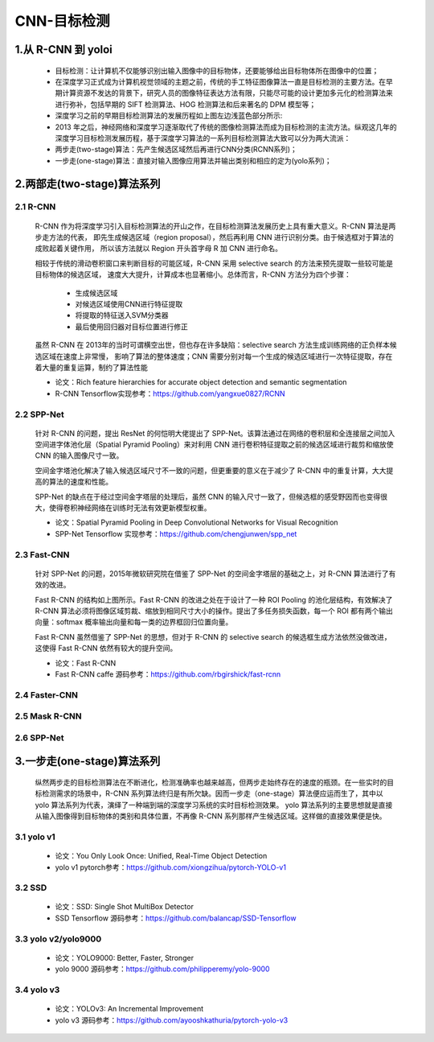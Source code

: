 
CNN-目标检测
======================

1.从 R-CNN 到 yoloi
------------------------------------


    -  目标检测：让计算机不仅能够识别出输入图像中的目标物体，还要能够给出目标物体所在图像中的位置；

    -  在深度学习正式成为计算机视觉领域的主题之前，传统的手工特征图像算法一直是目标检测的主要方法。在早期计算资源不发达的背景下，研究人员的图像特征表达方法有限，只能尽可能的设计更加多元化的检测算法来进行弥补，包括早期的
       SIFT 检测算法、HOG 检测算法和后来著名的 DPM 模型等；

    -  深度学习之前的早期目标检测算法的发展历程如上图左边浅蓝色部分所示:

    -  2013 年之后，神经网络和深度学习逐渐取代了传统的图像检测算法而成为目标检测的主流方法。纵观这几年的深度学习目标检测发展历程，基于深度学习算法的一系列目标检测算法大致可以分为两大流派：

    -  两步走(two-stage)算法：先产生候选区域然后再进行CNN分类(RCNN系列)；

    -  一步走(one-stage)算法：直接对输入图像应用算法并输出类别和相应的定为(yolo系列)；

2.两部走(two-stage)算法系列
------------------------------------

2.1 R-CNN
~~~~~~~~~~~~~~~~~~~~~~~~~~~~~~~~~~~

    R-CNN 作为将深度学习引入目标检测算法的开山之作，在目标检测算法发展历史上具有重大意义。R-CNN 算法是两步走方法的代表，
    即先生成候选区域（region proposal），然后再利用 CNN 进行识别分类。由于候选框对于算法的成败起着关键作用，
    所以该方法就以 Region 开头首字母 R 加 CNN 进行命名。

    相较于传统的滑动卷积窗口来判断目标的可能区域，R-CNN 采用 selective search 的方法来预先提取一些较可能是目标物体的候选区域，
    速度大大提升，计算成本也显著缩小。总体而言，R-CNN 方法分为四个步骤：

        -  生成候选区域

        -  对候选区域使用CNN进行特征提取

        -  将提取的特征送入SVM分类器

        -  最后使用回归器对目标位置进行修正

    虽然 R-CNN 在 2013年的当时可谓横空出世，但也存在许多缺陷：selective search 方法生成训练网络的正负样本候选区域在速度上非常慢，
    影响了算法的整体速度；CNN 需要分别对每一个生成的候选区域进行一次特征提取，存在着大量的重复运算，制约了算法性能


    - 论文：Rich feature hierarchies for accurate object detection and semantic segmentation

    - R-CNN Tensorflow实现参考：https://github.com/yangxue0827/RCNN



2.2 SPP-Net
~~~~~~~~~~~~~~~~~~~~~~~~~~~~~~~~~~~

    针对 R-CNN 的问题，提出 ResNet 的何恺明大佬提出了
    SPP-Net。该算法通过在网络的卷积层和全连接层之间加入空间进字体池化层（Spatial
    Pyramid Pooling）来对利用 CNN
    进行卷积特征提取之前的候选区域进行裁剪和缩放使 CNN 的输入图像尺寸一致。

    空间金字塔池化解决了输入候选区域尺寸不一致的问题，但更重要的意义在于减少了
    R-CNN 中的重复计算，大大提高的算法的速度和性能。

    SPP-Net 的缺点在于经过空间金字塔层的处理后，虽然 CNN
    的输入尺寸一致了，但候选框的感受野因而也变得很大，使得卷积神经网络在训练时无法有效更新模型权重。



    - 论文：Spatial Pyramid Pooling in Deep Convolutional Networks for Visual Recognition
    
    - SPP-Net Tensorflow 实现参考：https://github.com/chengjunwen/spp_net

2.3 Fast-CNN
~~~~~~~~~~~~~~~~~~~~~~~~~~~~~~~~~~~

    针对 SPP-Net 的问题，2015年微软研究院在借鉴了 SPP-Net
    的空间金字塔层的基础之上，对 R-CNN 算法进行了有效的改进。

    Fast R-CNN 的结构如上图所示。Fast R-CNN 的改进之处在于设计了一种 ROI
    Pooling 的池化层结构，有效解决了 R-CNN
    算法必须将图像区域剪裁、缩放到相同尺寸大小的操作。提出了多任务损失函数，每一个
    ROI 都有两个输出向量：softmax 概率输出向量和每一类的边界框回归位置向量。

    Fast R-CNN 虽然借鉴了 SPP-Net 的思想，但对于 R-CNN 的 selective search
    的候选框生成方法依然没做改进，这使得 Fast R-CNN 依然有较大的提升空间。

    - 论文：Fast R-CNN

    - Fast R-CNN caffe 源码参考：https://github.com/rbgirshick/fast-rcnn


2.4 Faster-CNN
~~~~~~~~~~~~~~~~~~~~~~~~~~~~~~~~~~~

2.5 Mask R-CNN
~~~~~~~~~~~~~~~~~~~~~~~~~~~~~~~~~~~

2.6 SPP-Net
~~~~~~~~~~~~~~~~~~~~~~~~~~~~~~~~~~~



3.一步走(one-stage)算法系列
-------------------------------------

    纵然两步走的目标检测算法在不断进化，检测准确率也越来越高，但两步走始终存在的速度的瓶颈。在一些实时的目标检测需求的场景中，R-CNN
    系列算法终归是有所欠缺。因而一步走（one-stage）算法便应运而生了，其中以 yolo 算法系列为代表，演绎了一种端到端的深度学习系统的实时目标检测效果。
    yolo 算法系列的主要思想就是直接从输入图像得到目标物体的类别和具体位置，不再像 R-CNN 系列那样产生候选区域。这样做的直接效果便是快。

3.1 yolo v1
~~~~~~~~~~~~~~~~~~~~~~~~~~~~~~~~~~~


    - 论文：You Only Look Once: Unified, Real-Time Object Detection

    - yolo v1 pytorch参考：https://github.com/xiongzihua/pytorch-YOLO-v1

3.2 SSD
~~~~~~~~~~~~~~~~~~~~~~~~~~~~~~~~~~~

    - 论文：SSD: Single Shot MultiBox Detector

    - SSD Tensorflow 源码参考：https://github.com/balancap/SSD-Tensorflow

.. _header-n397:

3.3 yolo v2/yolo9000
~~~~~~~~~~~~~~~~~~~~~~~~~~~~~~~~~~~


    - 论文：YOLO9000: Better, Faster, Stronger

    - yolo 9000 源码参考：https://github.com/philipperemy/yolo-9000

.. _header-n399:

3.4 yolo v3
~~~~~~~~~~~~~~~~~~~~~~~~~~~~~~~~~~~


    - 论文：YOLOv3: An Incremental Improvement

    - yolo v3 源码参考：https://github.com/ayooshkathuria/pytorch-yolo-v3

